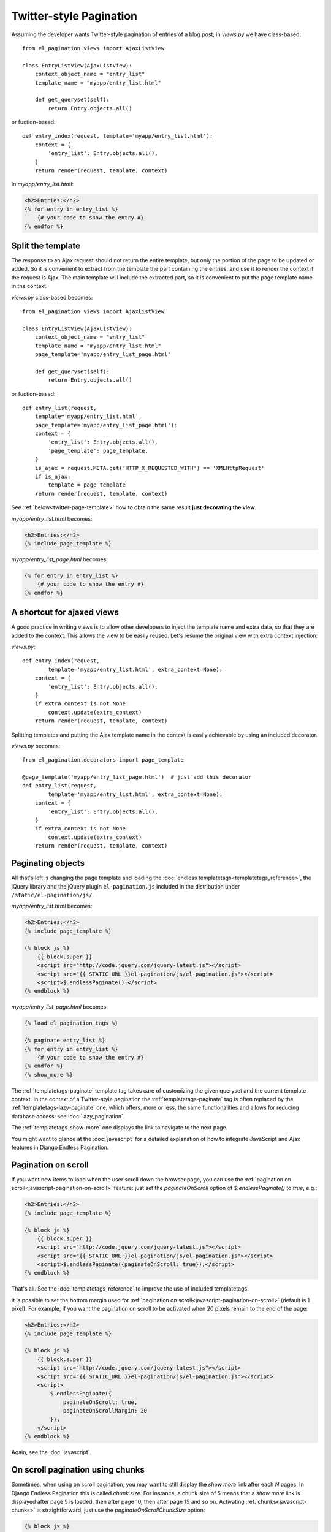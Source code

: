 Twitter-style Pagination
========================

Assuming the developer wants Twitter-style pagination of
entries of a blog post, in *views.py* we have class-based::

    from el_pagination.views import AjaxListView

    class EntryListView(AjaxListView):
        context_object_name = "entry_list"
        template_name = "myapp/entry_list.html"

        def get_queryset(self):
            return Entry.objects.all()

or fuction-based::

    def entry_index(request, template='myapp/entry_list.html'):
        context = {
            'entry_list': Entry.objects.all(),
        }
        return render(request, template, context)


In *myapp/entry_list.html*:

.. code-block:: html+django

    <h2>Entries:</h2>
    {% for entry in entry_list %}
        {# your code to show the entry #}
    {% endfor %}

.. _twitter-split-template:

Split the template
~~~~~~~~~~~~~~~~~~

The response to an Ajax request should not return the entire template,
but only the portion of the page to be updated or added.
So it is convenient to extract from the template the part containing the
entries, and use it to render the context if the request is Ajax.
The main template will include the extracted part, so it is convenient
to put the page template name in the context.

*views.py* class-based becomes::

    from el_pagination.views import AjaxListView

    class EntryListView(AjaxListView):
        context_object_name = "entry_list"
        template_name = "myapp/entry_list.html"
        page_template='myapp/entry_list_page.html'

        def get_queryset(self):
            return Entry.objects.all()

or fuction-based::

    def entry_list(request,
        template='myapp/entry_list.html',
        page_template='myapp/entry_list_page.html'):
        context = {
            'entry_list': Entry.objects.all(),
            'page_template': page_template,
        }
        is_ajax = request.META.get('HTTP_X_REQUESTED_WITH') == 'XMLHttpRequest'
        if is_ajax:
            template = page_template
        return render(request, template, context)


See :ref:`below<twitter-page-template>` how to obtain the same result
**just decorating the view**.

*myapp/entry_list.html* becomes:

.. code-block:: html+django

    <h2>Entries:</h2>
    {% include page_template %}

*myapp/entry_list_page.html* becomes:

.. code-block:: html+django

    {% for entry in entry_list %}
        {# your code to show the entry #}
    {% endfor %}

.. _twitter-page-template:

A shortcut for ajaxed views
~~~~~~~~~~~~~~~~~~~~~~~~~~~

A good practice in writing views is to allow other developers to inject
the template name and extra data, so that they are added to the context.
This allows the view to be easily reused. Let's resume the original view
with extra context injection:

*views.py*::

    def entry_index(request,
            template='myapp/entry_list.html', extra_context=None):
        context = {
            'entry_list': Entry.objects.all(),
        }
        if extra_context is not None:
            context.update(extra_context)
        return render(request, template, context)


Splitting templates and putting the Ajax template name in the context
is easily achievable by using an included decorator.

*views.py* becomes::

    from el_pagination.decorators import page_template

    @page_template('myapp/entry_list_page.html')  # just add this decorator
    def entry_list(request,
            template='myapp/entry_list.html', extra_context=None):
        context = {
            'entry_list': Entry.objects.all(),
        }
        if extra_context is not None:
            context.update(extra_context)
        return render(request, template, context)


Paginating objects
~~~~~~~~~~~~~~~~~~

All that's left is changing the page template and loading the
:doc:`endless templatetags<templatetags_reference>`, the jQuery library and the
jQuery plugin ``el-pagination.js`` included in the distribution under
``/static/el-pagination/js/``.

*myapp/entry_list.html* becomes:

.. code-block:: html+django

    <h2>Entries:</h2>
    {% include page_template %}

    {% block js %}
        {{ block.super }}
        <script src="http://code.jquery.com/jquery-latest.js"></script>
        <script src="{{ STATIC_URL }}el-pagination/js/el-pagination.js"></script>
        <script>$.endlessPaginate();</script>
    {% endblock %}

*myapp/entry_list_page.html* becomes:

.. code-block:: html+django

    {% load el_pagination_tags %}

    {% paginate entry_list %}
    {% for entry in entry_list %}
        {# your code to show the entry #}
    {% endfor %}
    {% show_more %}

The :ref:`templatetags-paginate` template tag takes care of customizing the
given queryset and the current template context. In the context of a
Twitter-style pagination the :ref:`templatetags-paginate` tag is often replaced
by the :ref:`templatetags-lazy-paginate` one, which offers, more or less, the
same functionalities and allows for reducing database access: see
:doc:`lazy_pagination`.

The :ref:`templatetags-show-more` one displays the link to navigate to the next
page.

You might want to glance at the :doc:`javascript` for a detailed explanation of
how to integrate JavaScript and Ajax features in Django Endless Pagination.

Pagination on scroll
~~~~~~~~~~~~~~~~~~~~

If you want new items to load when the user scroll down the browser page,
you can use the :ref:`pagination on scroll<javascript-pagination-on-scroll>`
feature: just set the *paginateOnScroll* option of *$.endlessPaginate()* to
*true*, e.g.:

.. code-block:: html+django

    <h2>Entries:</h2>
    {% include page_template %}

    {% block js %}
        {{ block.super }}
        <script src="http://code.jquery.com/jquery-latest.js"></script>
        <script src="{{ STATIC_URL }}el-pagination/js/el-pagination.js"></script>
        <script>$.endlessPaginate({paginateOnScroll: true});</script>
    {% endblock %}

That's all. See the :doc:`templatetags_reference` to improve the use of
included templatetags.

It is possible to set the bottom margin used for
:ref:`pagination on scroll<javascript-pagination-on-scroll>` (default is 1
pixel). For example, if you want the pagination on scroll to be activated when
20 pixels remain to the end of the page:

.. code-block:: html+django

    <h2>Entries:</h2>
    {% include page_template %}

    {% block js %}
        {{ block.super }}
        <script src="http://code.jquery.com/jquery-latest.js"></script>
        <script src="{{ STATIC_URL }}el-pagination/js/el-pagination.js"></script>
        <script>
            $.endlessPaginate({
                paginateOnScroll: true,
                paginateOnScrollMargin: 20
            });
        </script>
    {% endblock %}

Again, see the :doc:`javascript`.

On scroll pagination using chunks
~~~~~~~~~~~~~~~~~~~~~~~~~~~~~~~~~

Sometimes, when using on scroll pagination, you may want to still display
the *show more* link after each *N* pages. In Django Endless Pagination this is
called *chunk size*. For instance, a chunk size of 5 means that a *show more*
link is displayed after page 5 is loaded, then after page 10, then after page
15 and so on. Activating :ref:`chunks<javascript-chunks>` is straightforward,
just use the *paginateOnScrollChunkSize* option:

.. code-block:: html+django

    {% block js %}
        {{ block.super }}
        <script src="http://code.jquery.com/jquery-latest.js"></script>
        <script src="{{ STATIC_URL }}el-pagination/js/el-pagination.js"></script>
        <script>
            $.endlessPaginate({
                paginateOnScroll: true,
                paginateOnScrollChunkSize: 5
            });
        </script>
    {% endblock %}

Specifying where the content will be inserted
~~~~~~~~~~~~~~~~~~~~~~~~~~~~~~~~~~~~~~~~~~~~~

If you are paginating a table, you may want to include the *show_more* link
after the table itself, but the loaded content should be placed inside the
table.

For any case like this, you may specify the *contentSelector* option that
points to the element that will wrap the cumulative data:

.. code-block:: html+django

    {% block js %}
        {{ block.super }}
        <script src="http://code.jquery.com/jquery-latest.js"></script>
        <script src="{{ STATIC_URL }}el-pagination/js/el-pagination.js"></script>
        <script>
            $.endlessPaginate({
                contentSelector: '.endless_content_wrapper'
            });
        </script>
    {% endblock %}

.. note::

    By default, the contentSelector is null, making each new page be inserted
    before the *show_more* link container.

When using this approach, you should take 2 more actions.

At first, the page template must be splitted a little different. You must do
the pagination in the main template and only apply pagination in the page
template if under ajax:

*myapp/entry_list.html* becomes:

.. code-block:: html+django

    <h2>Entries:</h2>
    {% paginate entry_list %}
    <ul>
        {% include page_template %}
    </ul>
    {% show_more %}

    {% block js %}
        {{ block.super }}
        <script src="http://code.jquery.com/jquery-latest.js"></script>
        <script src="{{ STATIC_URL }}el-pagination/js/el-pagination.js"></script>
        <script>$.endlessPaginate();</script>
    {% endblock %}

*myapp/entry_list_page.html* becomes:

.. code-block:: html+django

    {% load el_pagination_tags %}

    {% if request.is_ajax %}{% paginate entry_list %}{% endif %}
    {% for entry in entry_list %}
        {# your code to show the entry #}
    {% endfor %}

This is needed because the *show_more* button now is taken off the
page_template and depends of the *paginate* template tag. To avoid apply
pagination twice, we avoid run it a first time in the page_template.

You may also set the *EL_PAGINATION_PAGE_OUT_OF_RANGE_404* to True, so a blank
page wouldn't render the first page (the default behavior). When a blank page
is loaded and propagates the 404 error, the *show_more* link is removed.

Before version 2.0
~~~~~~~~~~~~~~~~~~

Django Endless Pagination v2.0 introduces a redesigned Ajax support for
pagination. As seen above, Ajax can now be enabled using a brand new jQuery
plugin that can be found in
``static/el-pagination/js/el-pagination.js``.

Old code was removed:

.. code-block:: html+django

    <script src="http://code.jquery.com/jquery-latest.js"></script>
    {# new jQuery plugin #}
    <script src="{{ STATIC_URL }}el-pagination/js/el-pagination.js"></script>
    {# Removed. #}
    <script src="{{ STATIC_URL }}el-pagination/js/el-pagination-endless.js"></script>
    <script src="{{ STATIC_URL }}el-pagination/js/el-pagination_on_scroll.js"></script>

However, please consider :ref:`migrating<javascript-migrate>` as soon as
possible: the old JavaScript files are removed.

Please refer to the :doc:`javascript` for a detailed overview of the new
features and for instructions on :ref:`how to migrate<javascript-migrate>` from
the old JavaScript files to the new one.
